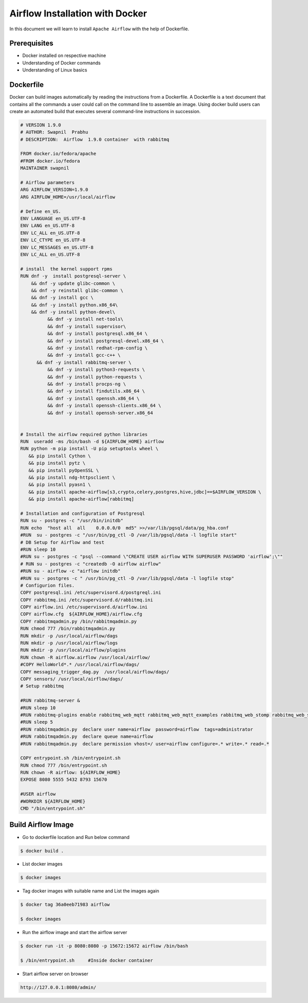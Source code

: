 #################################
Airflow Installation with Docker
#################################

In this document we will learn to install ``Apache Airflow`` with the help of Dockerfile.


Prerequisites
--------------

- Docker installed on respective machine
- Understanding of Docker commands 
- Understanding of Linux basics

Dockerfile
------------

Docker can build images automatically by reading the instructions from a Dockerfile. A Dockerfile is a text document that contains all the commands a user could call on the command line to assemble an image. Using docker build users can create an automated build that executes several command-line instructions in succession.

.. code-block:: bash

   # VERSION 1.9.0
   # AUTHOR: Swapnil  Prabhu 
   # DESCRIPTION:  Airflow  1.9.0 container  with rabbitmq 

   FROM docker.io/fedora/apache
   #FROM docker.io/fedora
   MAINTAINER swapnil

   # Airflow parameters 
   ARG AIRFLOW_VERSION=1.9.0
   ARG AIRFLOW_HOME=/usr/local/airflow

   # Define en_US.
   ENV LANGUAGE en_US.UTF-8
   ENV LANG en_US.UTF-8
   ENV LC_ALL en_US.UTF-8
   ENV LC_CTYPE en_US.UTF-8
   ENV LC_MESSAGES en_US.UTF-8
   ENV LC_ALL en_US.UTF-8

   # install  the kernel support rpms 
   RUN dnf -y  install postgresql-server \
       && dnf -y update glibc-common \
       && dnf -y reinstall glibc-common \
       && dnf -y install gcc \
       && dnf -y install python.x86_64\
       && dnf -y install python-devel\
	     && dnf -y install net-tools\
	     && dnf -y install supervisor\
	     && dnf -y install postgresql.x86_64 \
	     && dnf -y install postgresql-devel.x86_64 \
	     && dnf -y install redhat-rpm-config \
	     && dnf -y install gcc-c++ \
     	 && dnf -y install rabbitmq-server \
	     && dnf -y install python3-requests \
	     && dnf -y install python-requests \
	     && dnf -y install procps-ng \
	     && dnf -y install findutils.x86_64 \
	     && dnf -y install openssh.x86_64 \
	     && dnf -y install openssh-clients.x86_64 \
	     && dnf -y install openssh-server.x86_64

	
   # Install the airflow required python libraries
   RUN  useradd -ms /bin/bash -d ${AIRFLOW_HOME} airflow 
   RUN python -m pip install -U pip setuptools wheel \
      && pip install Cython \
      && pip install pytz \
      && pip install pyOpenSSL \
      && pip install ndg-httpsclient \
      && pip install pyasn1 \
      && pip install apache-airflow[s3,crypto,celery,postgres,hive,jdbc]==$AIRFLOW_VERSION \
      && pip install apache-airflow[rabbitmq]

   # Installation and configuration of Postgresql
   RUN su - postgres -c "/usr/bin/initdb"
   RUN echo  "host all  all    0.0.0.0/0  md5" >>/var/lib/pgsql/data/pg_hba.conf
   #RUN  su - postgres -c "/usr/bin/pg_ctl -D /var/lib/pgsql/data -l logfile start"
   # DB Setup for Airflow and test
   #RUN sleep 10
   #RUN su - postgres -c "psql --command \"CREATE USER airflow WITH SUPERUSER PASSWORD 'airflow';\""
   # RUN su - postgres -c "createdb -O airflow airflow"
   #RUN su - airflow -c "airflow initdb"
   #RUN su - postgres -c " /usr/bin/pg_ctl -D /var/lib/pgsql/data -l logfile stop"
   # Configurion files.
   COPY postgresql.ini /etc/supervisord.d/postgreql.ini
   COPY rabbitmq.ini /etc/supervisord.d/rabbitmq.ini
   COPY airflow.ini /etc/supervisord.d/airflow.ini
   COPY airflow.cfg  ${AIRFLOW_HOME}/airflow.cfg
   COPY rabbitmqadmin.py /bin/rabbitmqadmin.py
   RUN chmod 777 /bin/rabbitmqadmin.py
   RUN mkdir -p /usr/local/airflow/dags
   RUN mkdir -p /usr/local/airflow/logs
   RUN mkdir -p /usr/local/airflow/plugins
   RUN chown -R airflow.airflow /usr/local/airflow/
   #COPY HelloWorld*.* /usr/local/airflow/dags/
   COPY messaging_trigger_dag.py  /usr/local/airflow/dags/
   COPY sensors/ /usr/local/airflow/dags/
   # Setup rabbitmq  

   #RUN rabbitmq-server &
   #RUN sleep 10
   #RUN rabbitmq-plugins enable rabbitmq_web_mqtt rabbitmq_web_mqtt_examples rabbitmq_web_stomp rabbitmq_web_stomp_examples         rabbitmq_trust_store rabbitmq_top rabbitmq_management_agent rabbitmq_management rabbitmq_jms_topic_exchange                 rabbitmq_amqp1_0
   #RUN sleep 5
   #RUN rabbitmqadmin.py  declare user name=airflow  password=airflow  tags=administrator
   #RUN rabbitmqadmin.py  declare queue name=airflow
   #RUN rabbitmqadmin.py  declare permission vhost=/ user=airflow configure=.* write=.* read=.*

   COPY entrypoint.sh /bin/entrypoint.sh
   RUN chmod 777 /bin/entrypoint.sh
   RUN chown -R airflow: ${AIRFLOW_HOME}
   EXPOSE 8080 5555 5432 8793 15670

   #USER airflow 
   #WORKDIR ${AIRFLOW_HOME}
   CMD "/bin/entrypoint.sh"

Build Airflow Image
--------------------

- Go to dockerfile location and Run below command

.. code-block:: bash

   $ docker build .
   
- List docker images 

.. code-block:: bash

   $ docker images
   
- Tag docker images with suitable name and List the images again

.. code-block:: bash

   $ docker tag 36a0eeb71983 airflow
   
   $ docker images
   
.. image:: images/dockerimages.png
   :width: 300px
   :height: 200px
   :alt: alternate text
   
- Run the airflow image and start the airflow server

.. code-block:: bash
  
   $ docker run -it -p 8080:8080 -p 15672:15672 airflow /bin/bash
   
   $ /bin/entrypoint.sh     #Inside docker container
   
.. image:: images/dockerrun1.png
   :width: 300px
   :height: 200px
   :alt: alternate text
   
- Start airflow server on browser

.. code-block:: command

   http://127.0.0.1:8080/admin/
   
.. image:: images/airflowUI.png
   :width: 300px
   :height: 200px
   :alt: alternate text
